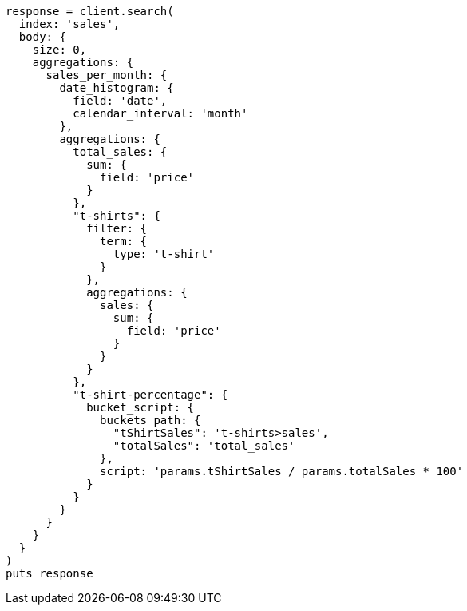 [source, ruby]
----
response = client.search(
  index: 'sales',
  body: {
    size: 0,
    aggregations: {
      sales_per_month: {
        date_histogram: {
          field: 'date',
          calendar_interval: 'month'
        },
        aggregations: {
          total_sales: {
            sum: {
              field: 'price'
            }
          },
          "t-shirts": {
            filter: {
              term: {
                type: 't-shirt'
              }
            },
            aggregations: {
              sales: {
                sum: {
                  field: 'price'
                }
              }
            }
          },
          "t-shirt-percentage": {
            bucket_script: {
              buckets_path: {
                "tShirtSales": 't-shirts>sales',
                "totalSales": 'total_sales'
              },
              script: 'params.tShirtSales / params.totalSales * 100'
            }
          }
        }
      }
    }
  }
)
puts response
----
